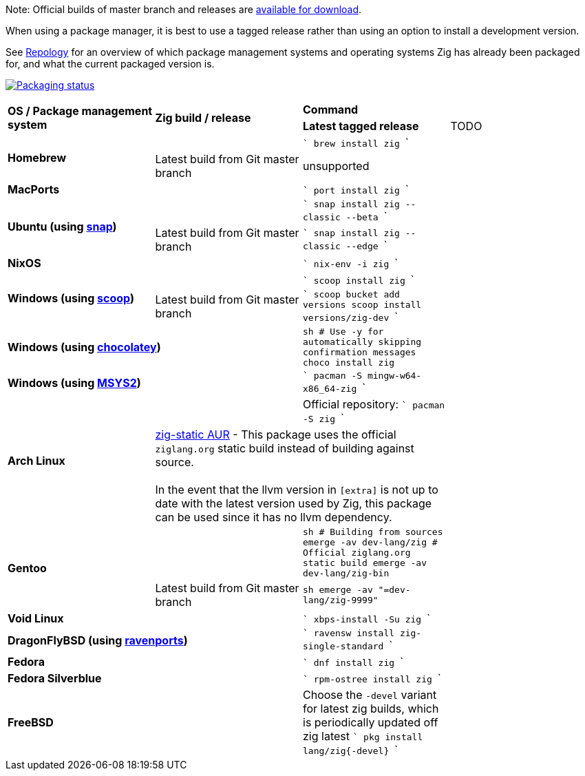 Note: Official builds of master branch and releases are https://ziglang.org/download/[available for download].

When using a package manager, it is best to use a tagged release rather than
using an option to install a development version.

See https://repology.org/project/zig/versions[Repology] for an overview of which package management systems and operating systems Zig has already been packaged for, and what the current packaged version is.

https://repology.org/project/zig/versions[image:https://repology.org/badge/vertical-allrepos/zig.svg[Packaging status]]

[cols="4"]
|====
.2+^| *OS / Package management system*
.2+^| *Zig build / release*
 2+^| *Command*
 ^.^| *Latest tagged release*
 ^.^| TODO


.2+a| **Homebrew**
    |
    |
```
brew install zig
```
    |
    | Latest build from Git master branch
    | unsupported
    |

 2+a| **MacPorts**
    |
```
port install zig
```
    |

.2+a| **Ubuntu (using https://snapcraft.io/zig[snap])**
    |
    |
```
snap install zig --classic --beta
```
    |
    | Latest build from Git master branch
    |
```
snap install zig --classic --edge
```
    |

 2+a| **NixOS**
    |
```
nix-env -i zig
```
    |

.2+a| **Windows (using http://scoop.sh/[scoop])**
    |
    |
```
scoop install zig
```
    |
    | Latest build from Git master branch
    |
```
scoop bucket add versions
scoop install versions/zig-dev
```
    |

 2+a| **Windows (using https://chocolatey.org[chocolatey])**
    |
```sh
# Use -y for automatically skipping confirmation messages
choco install zig
```
    |

 2+a| **Windows (using https://msys2.org[MSYS2])**
    |
```
pacman -S mingw-w64-x86_64-zig
```
    |

.2+a| **Arch Linux**
    |
    | Official repository:
```
pacman -S zig
```
    |
  2+| https://aur.archlinux.org/packages/zig-static/[zig-static AUR] -
This package uses the official `ziglang.org` static build instead of building against source. +
 +
In the event that the llvm version in `[extra]` is not up to date with the latest version used by Zig,
this package can be used since it has no llvm dependency.
    |

.2+a| **Gentoo**
    |
    |
```sh
# Building from sources
emerge -av dev-lang/zig
# Official ziglang.org static build
emerge -av dev-lang/zig-bin
```
    |
    | Latest build from Git master branch
    |
```sh
emerge -av "=dev-lang/zig-9999"
```
    |

 2+a| **Void Linux**
    |
```
xbps-install -Su zig
```
    |

 2+a| **DragonFlyBSD (using http://www.ravenports.com/[ravenports])**
    |
```
ravensw install zig-single-standard
```
    |

 2+a| **Fedora**
    |
```
dnf install zig
```
    |

 2+a| **Fedora Silverblue**
    |
```
rpm-ostree install zig
```
    |

 2+a| **FreeBSD**
    | Choose the `-devel` variant for latest zig builds, which is periodically updated off zig latest 
```
pkg install lang/zig{-devel}
```
    |

// Merge the last line:
  3+|
|====

